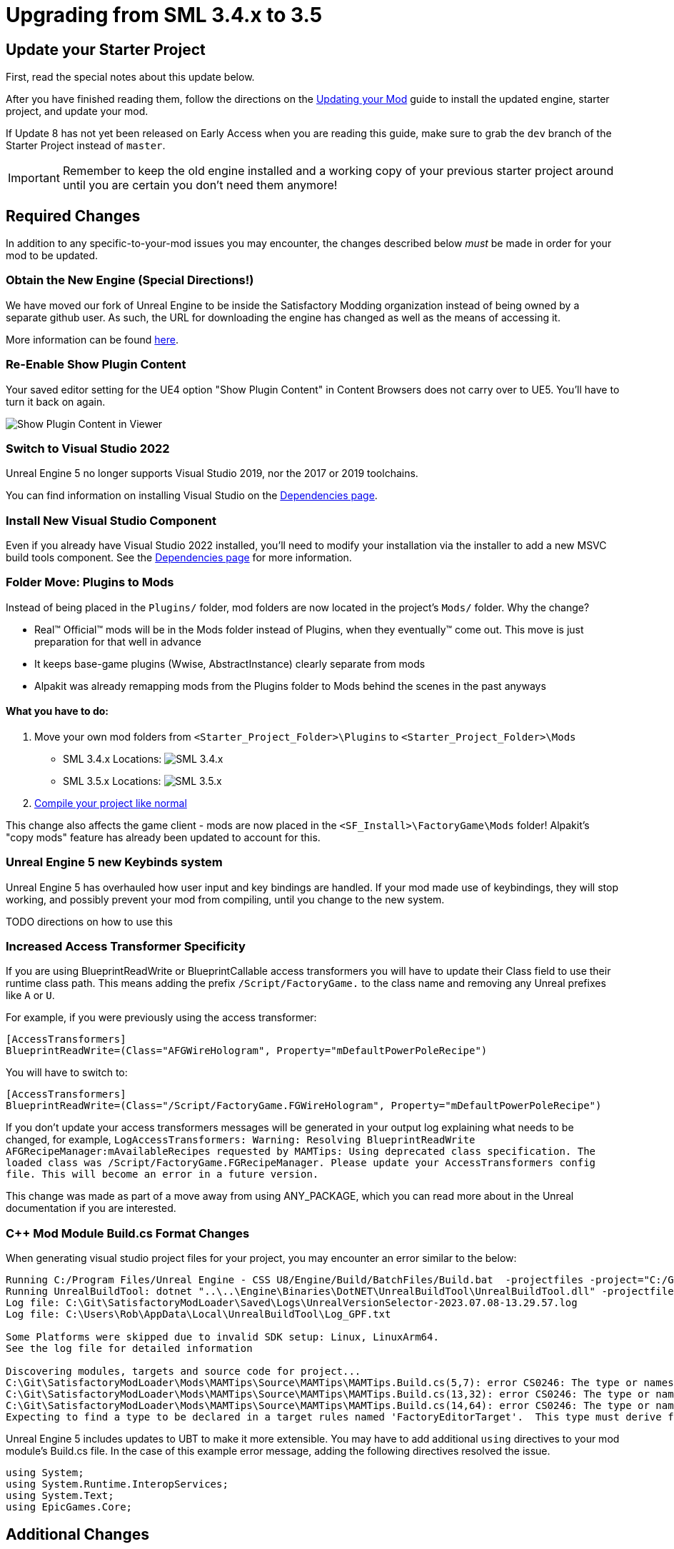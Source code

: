 = Upgrading from SML 3.4.x to 3.5

== Update your Starter Project

First, read the special notes about this update below.

After you have finished reading them,
follow the directions on the
xref:Development/UpdatingToNewVersions.adoc[Updating your Mod]
guide to install the updated engine, starter project, and update your mod.

If Update 8 has not yet been released on Early Access when you are reading this guide,
make sure to grab the `dev` branch of the Starter Project instead of `master`.

[IMPORTANT]
====
Remember to keep the old engine installed and a working copy of your previous starter project around
until you are certain you don't need them anymore!
====

== Required Changes

In addition to any specific-to-your-mod issues you may encounter,
the changes described below _must_ be made in order for your mod to be updated.

=== Obtain the New Engine (Special Directions!)

We have moved our fork of Unreal Engine to be inside the Satisfactory Modding organization
instead of being owned by a separate github user.
As such, the URL for downloading the engine has changed
as well as the means of accessing it.

More information can be found
xref:Development/BeginnersGuide/dependencies.adoc#UnrealLinker[here].

=== Re-Enable Show Plugin Content

Your saved editor setting for the UE4 option "Show Plugin Content" in Content Browsers does not carry over to UE5.
You'll have to turn it back on again.

image:BeginnersGuide/simpleMod/ShowPluginContentInViewer.png[Show Plugin Content in Viewer]

=== Switch to Visual Studio 2022

Unreal Engine 5 no longer supports Visual Studio 2019,
nor the 2017 or 2019 toolchains.

You can find information on installing Visual Studio on the
xref:Development/BeginnersGuide/dependencies.adoc#_visual_studio[Dependencies page].

=== Install New Visual Studio Component

Even if you already have Visual Studio 2022 installed,
you'll need to modify your installation via the installer to add a new MSVC build tools component.
See the xref:Development/BeginnersGuide/dependencies.adoc#_visual_studio[Dependencies page]
for more information.

=== Folder Move: Plugins to Mods

Instead of being placed in the `Plugins/` folder, mod folders are now located in the project's `Mods/` folder.
Why the change?

- Real™️ Official™️ mods will be in the Mods folder instead of Plugins, when they eventually™️ come out. This move is just preparation for that well in advance
- It keeps base-game plugins (Wwise, AbstractInstance) clearly separate from mods
- Alpakit was already remapping mods from the Plugins folder to Mods behind the scenes in the past anyways

==== What you have to do:

1. Move your own mod folders from `<Starter_Project_Folder>\Plugins` to `<Starter_Project_Folder>\Mods`

* SML 3.4.x Locations:
  image:BeginnersGuide/SML_Plugins.png[SML 3.4.x, align="center"]

* SML 3.5.x Locations:
  image:BeginnersGuide/SML_Mods.png[SML 3.5.x, align="center"]

2. link:BeginnersGuide\project_setup.adoc#_project_compilation[Compile your project like normal]

This change also affects the game client -
mods are now placed in the `<SF_Install>\FactoryGame\Mods` folder!
Alpakit's "copy mods" feature has already been updated to account for this.

=== Unreal Engine 5 new Keybinds system

Unreal Engine 5 has overhauled how user input and key bindings are handled.
If your mod made use of keybindings, they will stop working,
and possibly prevent your mod from compiling,
until you change to the new system.

TODO directions on how to use this

=== Increased Access Transformer Specificity

If you are using BlueprintReadWrite or BlueprintCallable access transformers
you will have to update their Class field to use their runtime class path.
This means adding the prefix `/Script/FactoryGame.` to the class name
and removing any Unreal prefixes like `A` or `U`.

For example, if you were previously using the access transformer:

[source,ini]
----
[AccessTransformers]
BlueprintReadWrite=(Class="AFGWireHologram", Property="mDefaultPowerPoleRecipe")
----

You will have to switch to:

[source,ini]
----
[AccessTransformers]
BlueprintReadWrite=(Class="/Script/FactoryGame.FGWireHologram", Property="mDefaultPowerPoleRecipe")
----

If you don't update your access transformers messages will be generated in your output log explaining what needs to be changed, for example, `LogAccessTransformers: Warning: Resolving BlueprintReadWrite AFGRecipeManager:mAvailableRecipes requested by MAMTips: Using deprecated class specification. The loaded class was /Script/FactoryGame.FGRecipeManager. Please update your AccessTransformers config file. This will become an error in a future version.`

This change was made as part of a move away from using ANY_PACKAGE,
which you can read more about in the Unreal documentation if you are interested.

=== {cpp} Mod Module Build.cs Format Changes

When generating visual studio project files for your project, you may encounter an error similar to the below:

// cspell:ignore projectfiles
```
Running C:/Program Files/Unreal Engine - CSS U8/Engine/Build/BatchFiles/Build.bat  -projectfiles -project="C:/Git/SatisfactoryModLoader/FactoryGame.uproject" -game -rocket -progress -log="C:\Git\SatisfactoryModLoader/Saved/Logs/UnrealVersionSelector-2023.07.08-13.29.57.log"
Running UnrealBuildTool: dotnet "..\..\Engine\Binaries\DotNET\UnrealBuildTool\UnrealBuildTool.dll" -projectfiles -project="C:/Git/SatisfactoryModLoader/FactoryGame.uproject" -game -rocket -progress -log="C:\Git\SatisfactoryModLoader/Saved/Logs/UnrealVersionSelector-2023.07.08-13.29.57.log"
Log file: C:\Git\SatisfactoryModLoader\Saved\Logs\UnrealVersionSelector-2023.07.08-13.29.57.log
Log file: C:\Users\Rob\AppData\Local\UnrealBuildTool\Log_GPF.txt

Some Platforms were skipped due to invalid SDK setup: Linux, LinuxArm64.
See the log file for detailed information

Discovering modules, targets and source code for project...
C:\Git\SatisfactoryModLoader\Mods\MAMTips\Source\MAMTips\MAMTips.Build.cs(5,7): error CS0246: The type or namespace name 'Tools' could not be found (are you missing a using directive or an assembly reference?)
C:\Git\SatisfactoryModLoader\Mods\MAMTips\Source\MAMTips\MAMTips.Build.cs(13,32): error CS0246: The type or namespace name 'DirectoryReference' could not be found (are you missing a using directive or an assembly reference?)
C:\Git\SatisfactoryModLoader\Mods\MAMTips\Source\MAMTips\MAMTips.Build.cs(14,64): error CS0246: The type or namespace name 'DirectoryReference' could not be found (are you missing a using directive or an assembly reference?)
Expecting to find a type to be declared in a target rules named 'FactoryEditorTarget'.  This type must derive from the 'TargetRules' type defined by Unreal Build Tool.
```

Unreal Engine 5 includes updates to UBT to make it more extensible.
You may have to add additional `using` directives to your mod module's Build.cs file.
In the case of this example error message, adding the following directives resolved the issue.

[source,cs]
----
using System;
using System.Runtime.InteropServices;
using System.Text;
using EpicGames.Core;
----

== Additional Changes

You might not be affected by these changes,
but we'd like to draw extra attention to them.

=== Online Subsystem Changes

Changes to the Unreal Engine Online Subsystem have made it impossible to
launch the game with a fixed username from the command line.
This affects the launch scripts provided in the
xref:Development/TestingResources.adoc#LaunchScript[Testing/Multiplayer Testing] page.
Although this functionality has not returned at the time of writing,
the page has been updated with an improved version of the launch script.

We're looking for help resolving this - if you'd like to help,
please contact us on the Discord and read
https://github.com/satisfactorymodding/SatisfactoryModLoader/issues/182[this issue].

=== IsLocationNearABase Deprecation

According to Ben from Coffee Stain,
`AFGProximitySubsystem::IsNearBase` should be used instead of `IsLocationNearABase`.

=== ANY_PACKAGE Deprecation

If you are using features that look up classes or objects with ANY_PACKAGE filters,
note that this has been deprecated in UE5.1.

Some alternatives include specifying the full class path or using the safe variants of the functions.
More info can be found
https://forums.unrealengine.com/t/findobject-withough-any-package/742812/3[here].

=== Rider users: Mods no longer detected and uproject model no longer supported

The structure of the project has changed and Rider can no longer auto discover mod targets
if you're using the `.uproject` model.
Furthermore, using the `.uproject` model will cause Rider to try and build the Engine, which files are not present for, corrupting the Rider project.
The `.sln` model should still work as it did before.

== Notable New Features

Numerous new features have been introduced in SML3.5 which you may wish to switch your mod over to using
or implement as part of a future update to your mod.

=== Research Tree Editor

Have you been holding off on implementing a MAM research tree in your mod because of how tedious it is?
Wait no more!

The new Research Tree Editor allows you to create and edit research trees in a visual interface
and provides basic error checking functionality.

To launch the tool, navigate to the `SMLEditor Content/ResearchTree/` folder in the Content Browser,
right click on the `ResearchTreeHelper` asset, then select `Run Editor Utility Widget`.
Hover over elements in the tool to see tooltips explaining what they do.

The Example Mod has been updated with a complex research tree (created by the tool)
to demonstrate and explain some important research tree concepts.
Explore this tree, and the base game's trees, to learn more about how research trees work.

=== ExampleMod Multiplayer Examples

ExampleMod has been updated to include some examples of correctly adding multiplayer functionality to your mod.
The xref:Development/Satisfactory/Multiplayer.adoc[Multiplayer]
page has also been updated with more information and tutorials.

=== Session Settings

Session Settings are a feature similar to the base game's Advanced Game Settings that allows mods to store configuration information on a per-game-save basis.

Read more about it on the
xref:Development/ModLoader/SessionSettings.adoc[Session Settings] page.

=== Widget Blueprint Hooks

Widget Blueprint Hooks can be used to add your custom widget into one of the existing game widgets.
If you've previously been using `Bind on BPFunction` 'Construct', this system may be a better fit for you.

Read more about it on the
xref:Development/ModLoader/WidgetBlueprintHooks.adoc[Widget Blueprint Hooks] page.

See the Example Mod and SML itself for examples of how to use this system.

=== Simple Construction Script Hooks

Blueprint Simple Construction Script hooks allow adding modded
https://docs.unrealengine.com/5.1/en-US/components-in-unreal-engine/[Components]
to any blueprint-based actor.

Read more about it on the
xref:Development/ModLoader/SimpleConstructionScript.adoc[Simple Construction Script (SCS) Hooks] page.

See the Example Mod for examples of how to use this system.

=== New Debugging Capabilities

There are two new launch flags to assist with debugging {cpp} mods.
You can read more about them on the
xref:Development/Cpp/debugging.adoc#_launch_Arguments[Debugging] page.

=== Mod Localization

We have started hosting our own Tolgee instance
that makes it easy to crowdsource and contribute translations to the modding toolkit and to mods.

Read more about how you can get started on the
xref:Development/Localization.adoc[Localizing Mods] page.

=== Custom Level Support

This feature has not yet been documented in detail, however,
the Example Mod has been updated with its own custom level that
properly registers itself through the Custom Level system and demonstrates many custom level concepts.

=== Exploration Sink Points Registration

You can now provide a data table for registering items for the Resource Sink to be put on the Exploration track.
The only base-game item on that track is the Alien DNA Capsule.
See the Example Mod for an example of how to use this system.
